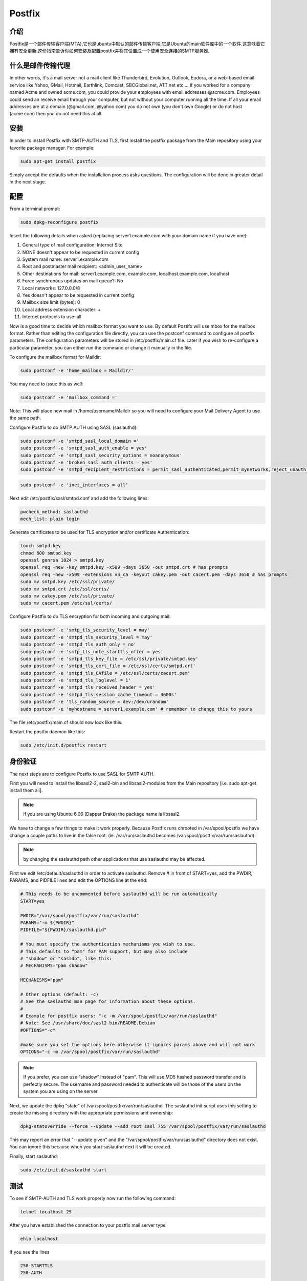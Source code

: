 Postfix
========

介绍
-----

Postfix是一个邮件传输客户端(MTA),它也是ubuntu中默认的邮件传输客户端.它是Ubuntu的main软件库中的一个软件.这意味着它拥有安全更新.这份指南告诉你如何安装及配置postfix并将其设置成一个使用安全连接的SMTP服务器.

什么是邮件传输代理
-------------------

In other words, it's a mail server not a mail client like Thunderbird, Evolution, Outlook, Eudora, or a web-based email service like Yahoo, GMail, Hotmail, Earthlink, Comcast, SBCGlobal.net, ATT.net etc.... If you worked for a company named Acme and owned acme.com, you could provide your employees with email addresses @acme.com. Employees could send an receive email through your computer, but not without your computer running all the time. If all your email addresses are at a domain (@gmail.com, @yahoo.com) you do not own (you don't own Google) or do not host (acme.com) then you do not need this at all. 

安装
-----

In order to install Postfix with SMTP-AUTH and TLS, first install the postfix package from the Main repository using your favorite package manager. For example:

.. code-block:: sh

   sudo apt-get install postfix

Simply accept the defaults when the installation process asks questions. The configuration will be done in greater detail in the next stage.

配置
-----

From a terminal prompt:

.. code-block:: sh

   sudo dpkg-reconfigure postfix

Insert the following details when asked (replacing server1.example.com with your domain name if you have one):

#. General type of mail configuration: Internet Site
#. NONE doesn't appear to be requested in current config
#. System mail name: server1.example.com
#. Root and postmaster mail recipient: <admin_user_name>
#. Other destinations for mail: server1.example.com, example.com, localhost.example.com, localhost
#. Force synchronous updates on mail queue?: No
#. Local networks: 127.0.0.0/8
#. Yes doesn't appear to be requested in current config
#. Mailbox size limit (bytes): 0
#. Local address extension character: +
#. Internet protocols to use: all

Now is a good time to decide which mailbox format you want to use. By default Postifx will use mbox for the mailbox format. Rather than editing the configuration file directly, you can use the postconf command to configure all postfix parameters. The configuration parameters will be stored in /etc/postfix/main.cf file. Later if you wish to re-configure a particular parameter, you can either run the command or change it manually in the file.

To configure the mailbox format for Maildir:

.. code-block:: sh

   sudo postconf -e 'home_mailbox = Maildir/'

You may need to issue this as well:

.. code-block:: sh

   sudo postconf -e 'mailbox_command ='

Note: This will place new mail in /home/username/Maildir so you will need to configure your Mail Delivery Agent to use the same path.

Configure Postfix to do SMTP AUTH using SASL (saslauthd):

.. code-block:: sh

   sudo postconf -e 'smtpd_sasl_local_domain ='
   sudo postconf -e 'smtpd_sasl_auth_enable = yes'
   sudo postconf -e 'smtpd_sasl_security_options = noanonymous'
   sudo postconf -e 'broken_sasl_auth_clients = yes'
   sudo postconf -e 'smtpd_recipient_restrictions = permit_sasl_authenticated,permit_mynetworks,reject_unauth_destination'

.. code-block:: sh

   sudo postconf -e 'inet_interfaces = all'

Next edit /etc/postfix/sasl/smtpd.conf and add the following lines:

.. code-block:: ini

   pwcheck_method: saslauthd
   mech_list: plain login

Generate certificates to be used for TLS encryption and/or certificate Authentication:

.. code-block:: sh

   touch smtpd.key
   chmod 600 smtpd.key
   openssl genrsa 1024 > smtpd.key
   openssl req -new -key smtpd.key -x509 -days 3650 -out smtpd.crt # has prompts
   openssl req -new -x509 -extensions v3_ca -keyout cakey.pem -out cacert.pem -days 3650 # has prompts
   sudo mv smtpd.key /etc/ssl/private/
   sudo mv smtpd.crt /etc/ssl/certs/
   sudo mv cakey.pem /etc/ssl/private/
   sudo mv cacert.pem /etc/ssl/certs/

Configure Postfix to do TLS encryption for both incoming and outgoing mail:

.. code-block:: sh

   sudo postconf -e 'smtp_tls_security_level = may'
   sudo postconf -e 'smtpd_tls_security_level = may'
   sudo postconf -e 'smtpd_tls_auth_only = no'
   sudo postconf -e 'smtp_tls_note_starttls_offer = yes'
   sudo postconf -e 'smtpd_tls_key_file = /etc/ssl/private/smtpd.key'
   sudo postconf -e 'smtpd_tls_cert_file = /etc/ssl/certs/smtpd.crt'
   sudo postconf -e 'smtpd_tls_CAfile = /etc/ssl/certs/cacert.pem'
   sudo postconf -e 'smtpd_tls_loglevel = 1'
   sudo postconf -e 'smtpd_tls_received_header = yes'
   sudo postconf -e 'smtpd_tls_session_cache_timeout = 3600s'
   sudo postconf -e 'tls_random_source = dev:/dev/urandom'
   sudo postconf -e 'myhostname = server1.example.com' # remember to change this to yours

The file /etc/postfix/main.cf should now look like this:

.. code-block: ini

   # See /usr/share/postfix/main.cf.dist for a commented, more complete version

   smtpd_banner = $myhostname ESMTP $mail_name (Ubuntu)
   biff = no

   # appending .domain is the MUA's job.
   append_dot_mydomain = no

   # Uncomment the next line to generate "delayed mail" warnings
   #delay_warning_time = 4h

   myhostname = server1.example.com
   alias_maps = hash:/etc/aliases
   alias_database = hash:/etc/aliases
   myorigin = /etc/mailname
   mydestination = server1.example.com, example.com, localhost.example.com, localhost
   relayhost =
   mynetworks = 127.0.0.0/8
   mailbox_command = procmail -a "$EXTENSION"
   mailbox_size_limit = 0
   recipient_delimiter = +
   inet_interfaces = all
   smtpd_sasl_local_domain =
   smtpd_sasl_auth_enable = yes
   smtpd_sasl_security_options = noanonymous
   broken_sasl_auth_clients = yes
   smtpd_recipient_restrictions = permit_sasl_authenticated,permit_mynetworks,reject_unauth_destination
   smtpd_tls_auth_only = no
   #Use these on Postfix 2.2.x only
   #smtp_use_tls = yes
   #smtpd_use_tls = yes
   #For Postfix 2.3 or above use:
   smtp_tls_security_level = may
   smtpd_tls_security_level = may
   smtp_tls_note_starttls_offer = yes
   smtpd_tls_key_file = /etc/ssl/private/smtpd.key
   smtpd_tls_cert_file = /etc/ssl/certs/smtpd.crt
   smtpd_tls_CAfile = /etc/ssl/certs/cacert.pem
   smtpd_tls_loglevel = 1
   smtpd_tls_received_header = yes
   smtpd_tls_session_cache_timeout = 3600s
   tls_random_source = dev:/dev/urandom

Restart the postfix daemon like this:

.. code-block:: sh

   sudo /etc/init.d/postfix restart

身份验证
--------

The next steps are to configure Postfix to use SASL for SMTP AUTH.

First you will need to install the libsasl2-2, sasl2-bin and libsasl2-modules from the Main repository [i.e. sudo apt-get install them all].

.. note:: if you are using Ubuntu 6.06 (Dapper Drake) the package name is libsasl2.

We have to change a few things to make it work properly. Because Postfix runs chrooted in /var/spool/postfix we have change a couple paths to live in the false root. (ie. /var/run/saslauthd becomes /var/spool/postfix/var/run/saslauthd):


.. note:: by changing the saslauthd path other applications that use saslauthd may be affected. 

First we edit /etc/default/saslauthd in order to activate saslauthd. Remove # in front of START=yes, add the PWDIR, PARAMS, and PIDFILE lines and edit the OPTIONS line at the end:

.. code-block:: ini

   # This needs to be uncommented before saslauthd will be run automatically
   START=yes

   PWDIR="/var/spool/postfix/var/run/saslauthd"
   PARAMS="-m ${PWDIR}"
   PIDFILE="${PWDIR}/saslauthd.pid"

   # You must specify the authentication mechanisms you wish to use.
   # This defaults to "pam" for PAM support, but may also include
   # "shadow" or "sasldb", like this:
   # MECHANISMS="pam shadow"

   MECHANISMS="pam"

   # Other options (default: -c)
   # See the saslauthd man page for information about these options.
   #
   # Example for postfix users: "-c -m /var/spool/postfix/var/run/saslauthd"
   # Note: See /usr/share/doc/sasl2-bin/README.Debian
   #OPTIONS="-c"

   #make sure you set the options here otherwise it ignores params above and will not work
   OPTIONS="-c -m /var/spool/postfix/var/run/saslauthd"

.. note:: If you prefer, you can use "shadow" instead of "pam". This will use MD5 hashed password transfer and is perfectly secure. The username and password needed to authenticate will be those of the users on the system you are using on the server.

Next, we update the dpkg "state" of /var/spool/postfix/var/run/saslauthd. The saslauthd init script uses this setting to create the missing directory with the appropriate permissions and ownership:

.. code-block:: ini

   dpkg-statoverride --force --update --add root sasl 755 /var/spool/postfix/var/run/saslauthd

This may report an error that "--update given" and the "/var/spool/postfix/var/run/saslauthd" directory does not exist. You can ignore this because when you start saslauthd next it will be created.

Finally, start saslauthd:

.. code-block:: sh

   sudo /etc/init.d/saslauthd start

测试
----

To see if SMTP-AUTH and TLS work properly now run the following command:

.. code-block:: sh

   telnet localhost 25

After you have established the connection to your postfix mail server type

.. code-block:: sh

   ehlo localhost

If you see the lines

.. code-block:: sh

   250-STARTTLS
   250-AUTH

among others, everything is working.

Type quit to return to the system's shell.

检修
----
 
从chroot移除Postfix 
^^^^^^^^^^^^^^^^^^^^^^^^^^^^
If you run into issues while running Postfix you may be asked to remove Postfix from chroot to better diagnose the problem. 

为了做到这一点，你将需要编辑 /etc/postfix/master.cf 定位到以下行:

.. code-block:: ini

   smtp      inet  n       -       -       -       -       smtpd

并做以下修改:

.. code-block:: ini

   smtp      inet  n       -       n       -       -       smtpd

重启Postfix:

.. code-block:: sh

   sudo /etc/init.d/postfix restart

配置saslauthd为默认值
^^^^^^^^^^^^^^^^^^^^^^^^^^^^^^^^^^^

If you don't want to run Postfix in a chroot, or you'd like to not use chroot for troubleshooting purposes you will probably also want to return saslauthd back to its default configuration.

The first step in accomplishing this is to edit /etc/default/saslauthd comment the following lines we added above:

.. code-block:: ini

   #PWDIR="/var/spool/postfix/var/run/saslauthd"
   #PARAMS="-m ${PWDIR}"
   #PIDFILE="${PWDIR}/saslauthd.pid"

Then return the saslauthd dpkg "state" to its default location:


dpkg-statoverride --force --update --add root sasl 755 /var/run/saslauthd
And restart saslauthd:

.. code-block:: sh

   sudo /etc/init.d/saslauthd restart

为安全提交使用端口587
-------------------------------------------

If you want to use port 587 as the submission port for SMTP mail rather than 25 (many ISPs block port 25), you will need to edit /etc/postfix/master.cf and uncomment the line 

.. code-block:: ini

   submission inet n      -       n       -       -       smtpd

其它 Postfix 指南
--------------------------

These guides will teach you how to setup Postfix mail servers, from basic to advanced.

基本设置
^^^^^^^^^^^^^^^^

Postfix Basic Setup Howto will teach you the concepts of Posfix and how you can get Postfix basics set up and running. If you are new to Postfix it is recomended to follow this guide first.

虚拟邮箱和防病毒过滤
^^^^^^^^^^^^^^^^^^^^

Postfix Virtual MailBox ClamSmtp Howto will teach you how to setup virtual mailboxes using non-Linux accounts where each user will authenticate using their email address with Dovecot POP3/IMAP server and ClamSMTP Antivirus to filter both incoming and out going mails for known viruses.

发件人策略框架检测
^^^^^^^^^^^^^^^^^^^^

Postfix SPF will show you how to add SPF checking to your existing Postfix setup. This allows your server to reject mail from unauthorized sources.

设置DKIM电子邮件签名和验证
^^^^^^^^^^^^^^^^^^^^^^^^^^

Postfix DKIM will guide you through the setup process of dkim-milter for you existing Postfix installation. This will allow your server to sign and verify emails using DKIM.

添加Dspam
^^^^^^^^^^

Postfix Dspam will guide you through the setup process of dspam for you existing Postfix installation. This will enable on your mail server high quality statistical spam filter Dspam.

完整的解决方案
^^^^^^^^^^^^^^

Postfix Complete Virtual Mail System Howto will help you if you are managing a large number of virtual domains at an ISP level or in a large corporation where you mange few hundred or thousand mail domains. This guide is appropriate if you are looking a complete solution with:

#. Web based system administration
#. Unlimited number of domains
#. Virtual mail users without the need for shell accounts
#. Domain specific user names
#. Mailbox quotas
#. Web access to email accounts
#. Web based interface to change user passwords
#. IMAP and POP3 support
#. Auto responders
#. SMTP Authentication for secure relaying
#. SSL for transport layer security
#. Strong spam filtering
#. Anti-virus filtering
#. Log Analysis

Dovecot LDAP
^^^^^^^^^^^^^

The Postfix/DovecotLDAP guide will help you configure Postfix to use Dovecot as MDA with LDAP users. 

Dovecot SASL
^^^^^^^^^^^^^

The PostfixDovecotSASL guide will help you configure Postfix to use Dovecot's SASL implementation. Using Dovecot SASL may be preferable if you want to run Postfix in a chroot and need to use Cyrus SASL for other services.

Note: this guide has been tested on Ubuntu 6.06 (Dapper) and Ubuntu 7.10 (Gutsy)


